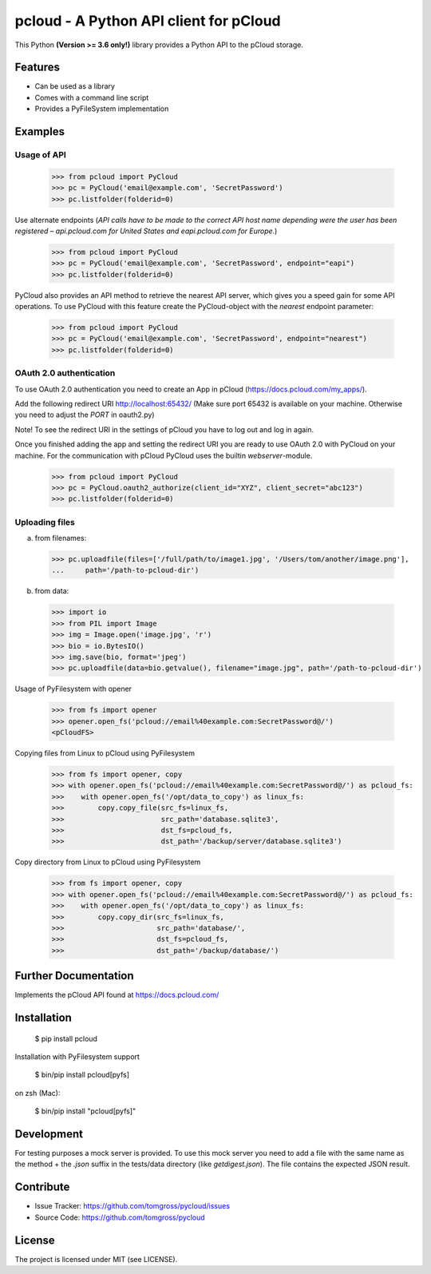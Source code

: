 ==============================================================================
pcloud - A Python API client for pCloud
==============================================================================

.. image:: https://travis-ci.org/tomgross/pycloud.svg?branch=master
    :target: https://travis-ci.org/tomgross/pycloud

This Python **(Version >= 3.6 only!)** library provides a Python API to the pCloud storage.

Features
========

- Can be used as a library
- Comes with a command line script
- Provides a PyFileSystem implementation

Examples
========

Usage of API
------------

 >>> from pcloud import PyCloud
 >>> pc = PyCloud('email@example.com', 'SecretPassword')
 >>> pc.listfolder(folderid=0)

Use alternate endpoints (*API calls have to be made to the correct API host name depending were the user has been
registered – api.pcloud.com for United States and eapi.pcloud.com for Europe.*)

 >>> from pcloud import PyCloud
 >>> pc = PyCloud('email@example.com', 'SecretPassword', endpoint="eapi")
 >>> pc.listfolder(folderid=0)

PyCloud also provides an API method to retrieve the nearest API server, which gives
you a speed gain for some API operations. To use PyCloud with this feature create
the PyCloud-object with the *nearest* endpoint parameter:

 >>> from pcloud import PyCloud
 >>> pc = PyCloud('email@example.com', 'SecretPassword', endpoint="nearest")
 >>> pc.listfolder(folderid=0)

OAuth 2.0 authentication
------------------------

To use OAuth 2.0 authentication you need to create an App in pCloud (https://docs.pcloud.com/my_apps/).

Add the following redirect URI http://localhost:65432/
(Make sure port 65432 is available on your machine. Otherwise you need to adjust the `PORT` in oauth2.py)

Note! To see the redirect URI in the settings of pCloud you have to log out and log in again.

Once you finished adding the app and setting the redirect URI you are ready to use
OAuth 2.0 with PyCloud on your machine. For the communication with pCloud PyCloud uses the
builtin `webserver`-module.

 >>> from pcloud import PyCloud
 >>> pc = PyCloud.oauth2_authorize(client_id="XYZ", client_secret="abc123")
 >>> pc.listfolder(folderid=0)

Uploading files
---------------

a) from filenames:

  >>> pc.uploadfile(files=['/full/path/to/image1.jpg', '/Users/tom/another/image.png'],
  ...     path='/path-to-pcloud-dir')

b) from data:

  >>> import io
  >>> from PIL import Image
  >>> img = Image.open('image.jpg', 'r')
  >>> bio = io.BytesIO()
  >>> img.save(bio, format='jpeg')
  >>> pc.uploadfile(data=bio.getvalue(), filename="image.jpg", path='/path-to-pcloud-dir')

Usage of PyFilesystem with opener

  >>> from fs import opener
  >>> opener.open_fs('pcloud://email%40example.com:SecretPassword@/')
  <pCloudFS>

Copying files from Linux to pCloud using PyFilesystem

  >>> from fs import opener, copy
  >>> with opener.open_fs('pcloud://email%40example.com:SecretPassword@/') as pcloud_fs:
  >>>    with opener.open_fs('/opt/data_to_copy') as linux_fs:
  >>>        copy.copy_file(src_fs=linux_fs,
  >>>                       src_path='database.sqlite3',
  >>>                       dst_fs=pcloud_fs,
  >>>                       dst_path='/backup/server/database.sqlite3')

Copy directory from Linux to pCloud using PyFilesystem

  >>> from fs import opener, copy
  >>> with opener.open_fs('pcloud://email%40example.com:SecretPassword@/') as pcloud_fs:
  >>>    with opener.open_fs('/opt/data_to_copy') as linux_fs:
  >>>        copy.copy_dir(src_fs=linux_fs,
  >>>                      src_path='database/',
  >>>                      dst_fs=pcloud_fs,
  >>>                      dst_path='/backup/database/')

Further Documentation
=====================

Implements the pCloud API found at https://docs.pcloud.com/


Installation
============

 $ pip install pcloud

Installation with PyFilesystem support

 $ bin/pip install pcloud[pyfs]

on zsh (Mac):

 $ bin/pip install "pcloud[pyfs]"


Development
===========

For testing purposes a mock server is provided. To use this mock server
you need to add a file with the same name as the method + the `.json` suffix
in the tests/data directory (like `getdigest.json`).
The file contains the expected JSON result.

Contribute
==========

- Issue Tracker: https://github.com/tomgross/pycloud/issues
- Source Code: https://github.com/tomgross/pycloud

License
=======

The project is licensed under MIT (see LICENSE).
